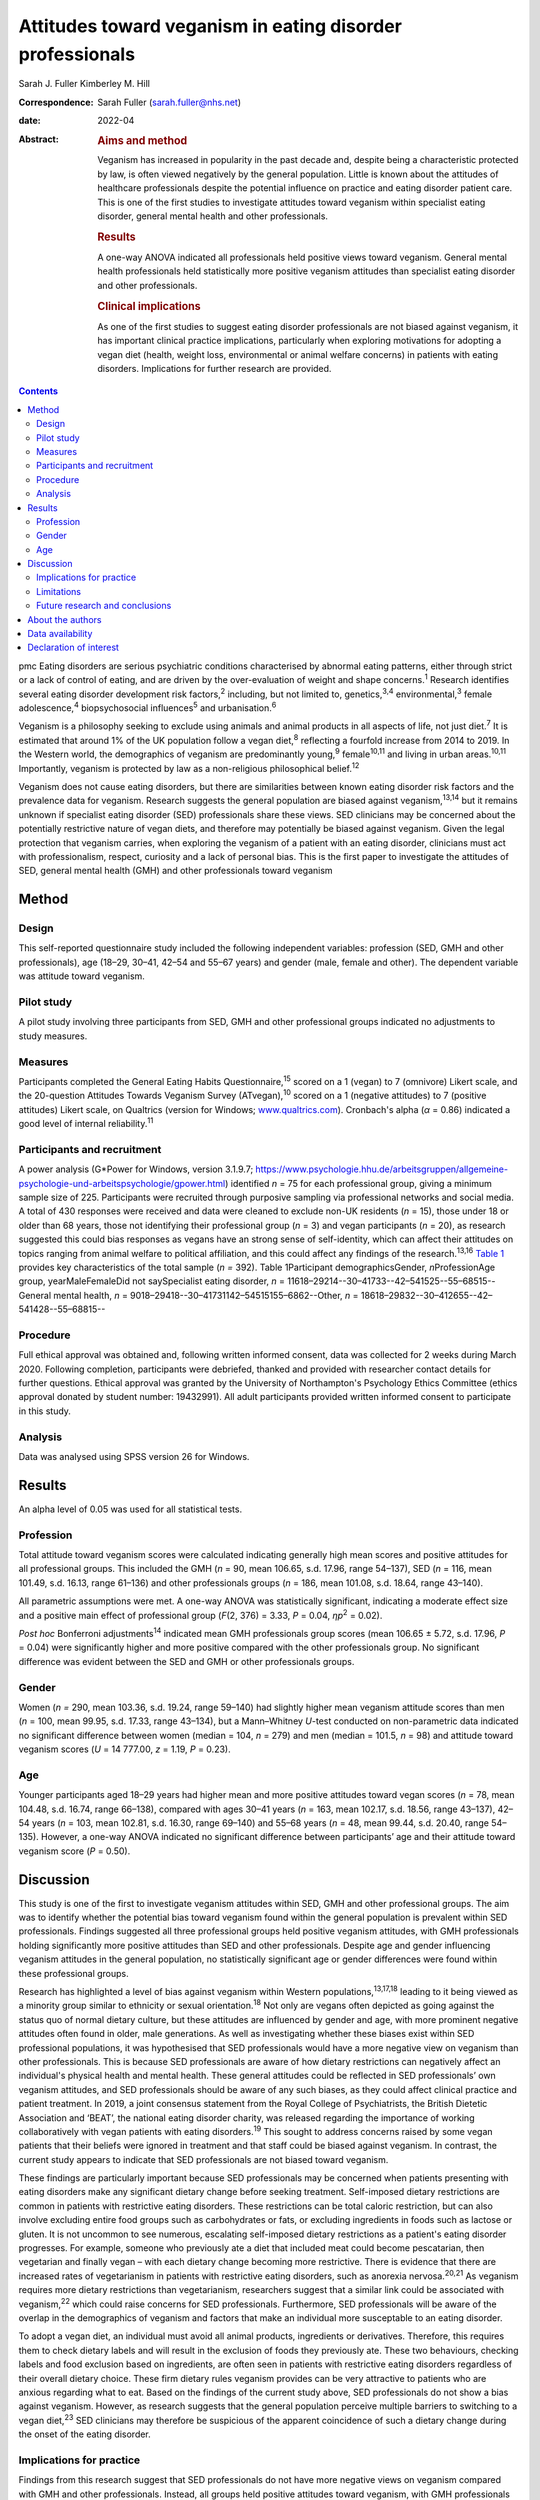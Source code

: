 ==========================================================
Attitudes toward veganism in eating disorder professionals
==========================================================



Sarah J. Fuller
Kimberley M. Hill

:Correspondence: Sarah Fuller (sarah.fuller@nhs.net)

:date: 2022-04

:Abstract:
   .. rubric:: Aims and method
      :name: sec_a1

   Veganism has increased in popularity in the past decade and, despite
   being a characteristic protected by law, is often viewed negatively
   by the general population. Little is known about the attitudes of
   healthcare professionals despite the potential influence on practice
   and eating disorder patient care. This is one of the first studies to
   investigate attitudes toward veganism within specialist eating
   disorder, general mental health and other professionals.

   .. rubric:: Results
      :name: sec_a2

   A one-way ANOVA indicated all professionals held positive views
   toward veganism. General mental health professionals held
   statistically more positive veganism attitudes than specialist eating
   disorder and other professionals.

   .. rubric:: Clinical implications
      :name: sec_a3

   As one of the first studies to suggest eating disorder professionals
   are not biased against veganism, it has important clinical practice
   implications, particularly when exploring motivations for adopting a
   vegan diet (health, weight loss, environmental or animal welfare
   concerns) in patients with eating disorders. Implications for further
   research are provided.


.. contents::
   :depth: 3
..

pmc
Eating disorders are serious psychiatric conditions characterised by
abnormal eating patterns, either through strict or a lack of control of
eating, and are driven by the over-evaluation of weight and shape
concerns.\ :sup:`1` Research identifies several eating disorder
development risk factors,\ :sup:`2` including, but not limited to,
genetics,\ :sup:`3,4` environmental,\ :sup:`3` female
adolescence,\ :sup:`4` biopsychosocial influences\ :sup:`5` and
urbanisation.\ :sup:`6`

Veganism is a philosophy seeking to exclude using animals and animal
products in all aspects of life, not just diet.\ :sup:`7` It is
estimated that around 1% of the UK population follow a vegan
diet,\ :sup:`8` reflecting a fourfold increase from 2014 to 2019. In the
Western world, the demographics of veganism are predominantly
young,\ :sup:`9` female\ :sup:`10,11` and living in urban
areas.\ :sup:`10,11` Importantly, veganism is protected by law as a
non-religious philosophical belief.\ :sup:`12`

Veganism does not cause eating disorders, but there are similarities
between known eating disorder risk factors and the prevalence data for
veganism. Research suggests the general population are biased against
veganism,\ :sup:`13,14` but it remains unknown if specialist eating
disorder (SED) professionals share these views. SED clinicians may be
concerned about the potentially restrictive nature of vegan diets, and
therefore may potentially be biased against veganism. Given the legal
protection that veganism carries, when exploring the veganism of a
patient with an eating disorder, clinicians must act with
professionalism, respect, curiosity and a lack of personal bias. This is
the first paper to investigate the attitudes of SED, general mental
health (GMH) and other professionals toward veganism

.. _sec1:

Method
======

.. _sec1-1:

Design
------

This self-reported questionnaire study included the following
independent variables: profession (SED, GMH and other professionals),
age (18–29, 30–41, 42–54 and 55–67 years) and gender (male, female and
other). The dependent variable was attitude toward veganism.

.. _sec1-2:

Pilot study
-----------

A pilot study involving three participants from SED, GMH and other
professional groups indicated no adjustments to study measures.

.. _sec1-3:

Measures
--------

Participants completed the General Eating Habits
Questionnaire,\ :sup:`15` scored on a 1 (vegan) to 7 (omnivore) Likert
scale, and the 20-question Attitudes Towards Veganism Survey
(ATvegan),\ :sup:`10` scored on a 1 (negative attitudes) to 7 (positive
attitudes) Likert scale, on Qualtrics (version for Windows;
`www.qualtrics.com <www.qualtrics.com>`__). Cronbach's alpha
(*α* = 0.86) indicated a good level of internal reliability.\ :sup:`11`

.. _sec1-4:

Participants and recruitment
----------------------------

A power analysis (G*Power for Windows, version 3.1.9.7;
https://www.psychologie.hhu.de/arbeitsgruppen/allgemeine-psychologie-und-arbeitspsychologie/gpower.html)
identified *n* = 75 for each professional group, giving a minimum sample
size of 225. Participants were recruited through purposive sampling via
professional networks and social media. A total of 430 responses were
received and data were cleaned to exclude non-UK residents (*n* = 15),
those under 18 or older than 68 years, those not identifying their
professional group (*n* = 3) and vegan participants (*n* = 20), as
research suggested this could bias responses as vegans have an strong
sense of self-identity, which can affect their attitudes on topics
ranging from animal welfare to political affiliation, and this could
affect any findings of the research.\ :sup:`13,16` `Table 1 <#tab01>`__
provides key characteristics of the total sample (*n =* 392). Table
1Participant demographicsGender, *n*\ ProfessionAge group,
yearMaleFemaleDid not saySpecialist eating disorder,
*n* = 11618–29214--30–41733--42–541525--55–68515--General mental health,
*n* = 9018–29418--30–41731142–54515155–6862--Other,
*n* = 18618–29832--30–412655--42–541428--55–68815--

.. _sec1-5:

Procedure
---------

Full ethical approval was obtained and, following written informed
consent, data was collected for 2 weeks during March 2020. Following
completion, participants were debriefed, thanked and provided with
researcher contact details for further questions. Ethical approval was
granted by the University of Northampton's Psychology Ethics Committee
(ethics approval donated by student number: 19432991). All adult
participants provided written informed consent to participate in this
study.

.. _sec1-6:

Analysis
--------

Data was analysed using SPSS version 26 for Windows.

.. _sec2:

Results
=======

An alpha level of 0.05 was used for all statistical tests.

.. _sec2-1:

Profession
----------

Total attitude toward veganism scores were calculated indicating
generally high mean scores and positive attitudes for all professional
groups. This included the GMH (*n* = 90, mean 106.65, s.d. 17.96, range
54–137), SED (*n* = 116, mean 101.49, s.d. 16.13, range 61–136) and
other professionals groups (*n* = 186, mean 101.08, s.d. 18.64, range
43–140).

All parametric assumptions were met. A one-way ANOVA was statistically
significant, indicating a moderate effect size and a positive main
effect of professional group (*F*\ (2, 376) = 3.33, *P* = 0.04,
*η\ p*\ :sup:`2` = 0.02).

*Post hoc* Bonferroni adjustments\ :sup:`14` indicated mean GMH
professionals group scores (mean 106.65 ± 5.72, s.d. 17.96, *P* = 0.04)
were significantly higher and more positive compared with the other
professionals group. No significant difference was evident between the
SED and GMH or other professionals groups.

.. _sec2-2:

Gender
------

Women (*n =* 290, mean 103.36, s.d. 19.24, range 59–140) had slightly
higher mean veganism attitude scores than men (*n* = 100, mean 99.95,
s.d. 17.33, range 43–134), but a Mann–Whitney *U*-test conducted on
non-parametric data indicated no significant difference between women
(median = 104, *n* = 279) and men (median = 101.5, *n* = 98) and
attitude toward veganism scores (*U* = 14 777.00, *z* = 1.19,
*P* = 0.23).

.. _sec2-3:

Age
---

Younger participants aged 18–29 years had higher mean and more positive
attitudes toward vegan scores (*n* = 78, mean 104.48, s.d. 16.74, range
66–138), compared with ages 30–41 years (*n* = 163, mean 102.17, s.d.
18.56, range 43–137), 42–54 years (*n* = 103, mean 102.81, s.d. 16.30,
range 69–140) and 55–68 years (*n* = 48, mean 99.44, s.d. 20.40, range
54–135). However, a one-way ANOVA indicated no significant difference
between participants’ age and their attitude toward veganism score
(*P* = 0.50).

.. _sec3:

Discussion
==========

This study is one of the first to investigate veganism attitudes within
SED, GMH and other professional groups. The aim was to identify whether
the potential bias toward veganism found within the general population
is prevalent within SED professionals. Findings suggested all three
professional groups held positive veganism attitudes, with GMH
professionals holding significantly more positive attitudes than SED and
other professionals. Despite age and gender influencing veganism
attitudes in the general population, no statistically significant age or
gender differences were found within these professional groups.

Research has highlighted a level of bias against veganism within Western
populations,\ :sup:`13,17,18` leading to it being viewed as a minority
group similar to ethnicity or sexual orientation.\ :sup:`18` Not only
are vegans often depicted as going against the status quo of normal
dietary culture, but these attitudes are influenced by gender and age,
with more prominent negative attitudes often found in older, male
generations. As well as investigating whether these biases exist within
SED professional populations, it was hypothesised that SED professionals
would have a more negative view on veganism than other professionals.
This is because SED professionals are aware of how dietary restrictions
can negatively affect an individual's physical health and mental health.
These general attitudes could be reflected in SED professionals’ own
veganism attitudes, and SED professionals should be aware of any such
biases, as they could affect clinical practice and patient treatment. In
2019, a joint consensus statement from the Royal College of
Psychiatrists, the British Dietetic Association and ‘BEAT’, the national
eating disorder charity, was released regarding the importance of
working collaboratively with vegan patients with eating
disorders.\ :sup:`19` This sought to address concerns raised by some
vegan patients that their beliefs were ignored in treatment and that
staff could be biased against veganism. In contrast, the current study
appears to indicate that SED professionals are not biased toward
veganism.

These findings are particularly important because SED professionals may
be concerned when patients presenting with eating disorders make any
significant dietary change before seeking treatment. Self-imposed
dietary restrictions are common in patients with restrictive eating
disorders. These restrictions can be total caloric restriction, but can
also involve excluding entire food groups such as carbohydrates or fats,
or excluding ingredients in foods such as lactose or gluten. It is not
uncommon to see numerous, escalating self-imposed dietary restrictions
as a patient's eating disorder progresses. For example, someone who
previously ate a diet that included meat could become pescatarian, then
vegetarian and finally vegan – with each dietary change becoming more
restrictive. There is evidence that there are increased rates of
vegetarianism in patients with restrictive eating disorders, such as
anorexia nervosa.\ :sup:`20,21` As veganism requires more dietary
restrictions than vegetarianism, researchers suggest that a similar link
could be associated with veganism,\ :sup:`22` which could raise concerns
for SED professionals. Furthermore, SED professionals will be aware of
the overlap in the demographics of veganism and factors that make an
individual more susceptable to an eating disorder.

To adopt a vegan diet, an individual must avoid all animal products,
ingredients or derivatives. Therefore, this requires them to check
dietary labels and will result in the exclusion of foods they previously
ate. These two behaviours, checking labels and food exclusion based on
ingredients, are often seen in patients with restrictive eating
disorders regardless of their overall dietary choice. These firm dietary
rules veganism provides can be very attractive to patients who are
anxious regarding what to eat. Based on the findings of the current
study above, SED professionals do not show a bias against veganism.
However, as research suggests that the general population perceive
multiple barriers to switching to a vegan diet,\ :sup:`23` SED
clinicians may therefore be suspicious of the apparent coincidence of
such a dietary change during the onset of the eating disorder.

.. _sec3-1:

Implications for practice
-------------------------

Findings from this research suggest that SED professionals do not have
more negative views on veganism compared with GMH and other
professionals. Instead, all groups held positive attitudes toward
veganism, with GMH professionals statistically holding the most positive
views. This finding may be partly mediated by participant demographics,
as GMH professional participants tended to be younger women compared
with SED and other professionals. Knowing that SED professionals did not
have a negative attitude toward veganism is important because when
exploring a patient's veganism, the patient may feel vulnerable having a
clinician challenge behaviour that may or may not be associated with
their eating disorder. SED professionals can use this research to
reassure patients that it is their eating disorder that is being
questioned and not their veganism. Taking this dynamic further, it is
important for these professionals to be aware of their ‘social
GRACES’.\ :sup:`24` This acronym was developed for clinicians to be
aware of the many areas in life where we may have conscious or
unconscious bias in clinical work. Using this acronym, there is more
than one topic within each ‘letter’ and the full acronym is
‘GGRRAAACCEEESSS’, encompassing gender, geography, race, religion, age,
ability, appearance, class, culture, ethnicity, education, employment,
sexuality, sexual orientation and spirituality.\ :sup:`24` Clinicians
have both an ethical and legal responsibility to their patients not to
bring any bias into the treatments they offer, if they themselves have
different dietary choices from their patients,\ :sup:`18,24,25` so there
could be a D added to the ‘social GRACES’ – that of diet and dietary
choice.

This research also has a much broader impact as it also reflects that
SED professionals are practicing within relevant legal frameworks. As
veganism is a protected characteristic within the law, these finds are
important.\ :sup:`12,26` If the main hypothesis of this study had been
supported, it would have raised concerns that these professionals’
opinions were significantly different. Going forward, our findings
highlight the need for all SED clinicians to have an awareness of the
nuanced issues veganism can bring for a patient with an eating disorder,
as well as an awareness of the legal protection this characteristic
holds. Navigating this difficult dynamic may be helped by this research,
as it is one of the first studies to consider these issues.

These findings can be generalised to the wider UK SED profession, and
will inform daily clinical practice, particularly as veganism is
becoming more popular nationally.\ :sup:`27` The good response rate and
high completion rates suggest that veganism is a topic of interest for
professionals. Further international research could help generalise
these findings in the wider Western world and globally.

.. _sec3-2:

Limitations
-----------

Bias was minimised by using reversed questions, valid instruments and
measures, but future research in this area should recognise
possibilities for bias. Because of the self-reported nature of this
research, participants may have shown demand characteristics
(participants changing reported behaviours in line with their
interpretation of the study) that may have influenced the findings,
particularly given the potential implications for SED and GMH
professionals. Consequently, participants may have provided what they
perceived as the professionally correct answers,\ :sup:`27,28` or
‘socially desirable’ responses, rather than declaring any strong
personal views to the contrary.\ :sup:`29`

.. _sec3-3:

Future research and conclusions
-------------------------------

Exploring the sensitive dynamic of veganism and eating disorders would
benefit from further research. This includes investigating the extent
that vegan clinicians feel that veganism can be used to facilitate
dietary restriction in patients with eating disorders. Research
targeting vegan SED professionals will provide an unbiased understanding
of how veganism may be used to facilitate dietary restriction in
patients with eating disorders. Although ethically sensitive, future
research could focus on the extent that patients who have recovered from
an eating disorder feel that veganism can be used to facilitate dietary
restriction in eating disorders. Including SED professionals and
patients who have recovered from an eating disorder from a range of
demographics, including age, gender and ethnicity, would allow a more
culturally diverse interpretation of this topic area.

The current research study was targeted at clinicians who work either in
adult, child or adolescent mental health services. These clinicians may
have different attitudes toward veganism when they are working with a
child or an adult, and future research should consider potential
differences here. For example, a 12-year-old girl who is presenting with
a restrictive eating disorder and asking to become vegan for animal
welfare reasons may evoke concerns from clinicians regarding the
authenticity of this dietary change, especially when the nutritional
adequacy of the vegan diet can be hard to achieve in this age group
because of the nutritional demands of growth and puberty.\ :sup:`30` In
contrast, an adult patient following a vegan diet because of a family
history of heart disease may seem less concerning to SED professionals,
and this research did not differentiate between the different
motivations a patient may have. Therefore, future research should
differentiate within the SED group by their area of speciality –
children and young people or adult. Theoretically, an age-informed
professional consensus could be developed, potentially demonstrating
greater concern for younger patients or those who are following an
increasing pattern of dietary restrictions leading to veganism.

In conclusion, veganism is an increasing and legally protected
characteristic, but the general population hold negative attitudes
toward veganism. Research identifies important similarities between
vegan demographics and those at risk of developing an eating disorder.
As a patient's veganism may be challenged as part of their eating
disorder treatment, it is important to identify if SED professionals
hold the same biases, as this could have important implications for
patient care and practice. This is the first study to highlight that SED
professionals do not appear to be biased; in contrast, they hold
positive views toward veganism, as do GMH and other professionals. Not
only does this research suggest that SED professionals are practicing
within the law, but it also indicates that they are aware of their
social GRACES, and perhaps a ‘D’ for ‘diet’ could be added to this
acronym. Further in-depth and more diverse research into professional's
attitudes toward veganism is encouraged.

.. _sec4:

About the authors
=================

**Sarah J. Fuller** is an Advanced Specialist Eating Disorders Dietitian
with the Bedfordshire & Luton CAMHS Eating Disorders Team, East London
NHS Foundation Trust, UK. **Kimberley M. Hill** is an Associate
Professor of Psychology with the Faculty of Health, Education and
Society, University of Northampton, UK.

.. _sec5:

Data availability
=================

The data that support the findings of this study are available from the
corresponding author, S.J.F., upon reasonable request.

The project team included both authors. S.J.F. was the project
investigator, and K.M.H. was the research supervisor.

This research received no specific grant from any funding agency,
commercial or not-for-profit sectors.

.. _nts3:

Declaration of interest
=======================

None.
